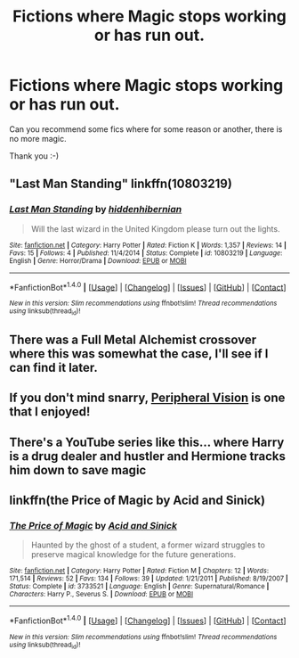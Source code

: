 #+TITLE: Fictions where Magic stops working or has run out.

* Fictions where Magic stops working or has run out.
:PROPERTIES:
:Author: Mrs_Black_21
:Score: 5
:DateUnix: 1500225593.0
:DateShort: 2017-Jul-16
:FlairText: Request
:END:
Can you recommend some fics where for some reason or another, there is no more magic.

Thank you :-)


** "Last Man Standing" linkffn(10803219)
:PROPERTIES:
:Author: Lucylouluna
:Score: 2
:DateUnix: 1500231712.0
:DateShort: 2017-Jul-16
:END:

*** [[http://www.fanfiction.net/s/10803219/1/][*/Last Man Standing/*]] by [[https://www.fanfiction.net/u/2341966/hiddenhibernian][/hiddenhibernian/]]

#+begin_quote
  Will the last wizard in the United Kingdom please turn out the lights.
#+end_quote

^{/Site/: [[http://www.fanfiction.net/][fanfiction.net]] *|* /Category/: Harry Potter *|* /Rated/: Fiction K *|* /Words/: 1,357 *|* /Reviews/: 14 *|* /Favs/: 15 *|* /Follows/: 4 *|* /Published/: 11/4/2014 *|* /Status/: Complete *|* /id/: 10803219 *|* /Language/: English *|* /Genre/: Horror/Drama *|* /Download/: [[http://www.ff2ebook.com/old/ffn-bot/index.php?id=10803219&source=ff&filetype=epub][EPUB]] or [[http://www.ff2ebook.com/old/ffn-bot/index.php?id=10803219&source=ff&filetype=mobi][MOBI]]}

--------------

*FanfictionBot*^{1.4.0} *|* [[[https://github.com/tusing/reddit-ffn-bot/wiki/Usage][Usage]]] | [[[https://github.com/tusing/reddit-ffn-bot/wiki/Changelog][Changelog]]] | [[[https://github.com/tusing/reddit-ffn-bot/issues/][Issues]]] | [[[https://github.com/tusing/reddit-ffn-bot/][GitHub]]] | [[[https://www.reddit.com/message/compose?to=tusing][Contact]]]

^{/New in this version: Slim recommendations using/ ffnbot!slim! /Thread recommendations using/ linksub(thread_id)!}
:PROPERTIES:
:Author: FanfictionBot
:Score: 4
:DateUnix: 1500231722.0
:DateShort: 2017-Jul-16
:END:


** There was a Full Metal Alchemist crossover where this was somewhat the case, I'll see if I can find it later.
:PROPERTIES:
:Author: sephirothrr
:Score: 2
:DateUnix: 1500243755.0
:DateShort: 2017-Jul-17
:END:


** If you don't mind snarry, [[http://www.walkingtheplank.org/archive/viewstory.php?sid=802][Peripheral Vision]] is one that I enjoyed!
:PROPERTIES:
:Author: platonically
:Score: 1
:DateUnix: 1500245834.0
:DateShort: 2017-Jul-17
:END:


** There's a YouTube series like this... where Harry is a drug dealer and hustler and Hermione tracks him down to save magic
:PROPERTIES:
:Score: 1
:DateUnix: 1500296234.0
:DateShort: 2017-Jul-17
:END:


** linkffn(the Price of Magic by Acid and Sinick)
:PROPERTIES:
:Author: dotsncommas
:Score: 1
:DateUnix: 1500303679.0
:DateShort: 2017-Jul-17
:END:

*** [[http://www.fanfiction.net/s/3733521/1/][*/The Price of Magic/*]] by [[https://www.fanfiction.net/u/466799/Acid-and-Sinick][/Acid and Sinick/]]

#+begin_quote
  Haunted by the ghost of a student, a former wizard struggles to preserve magical knowledge for the future generations.
#+end_quote

^{/Site/: [[http://www.fanfiction.net/][fanfiction.net]] *|* /Category/: Harry Potter *|* /Rated/: Fiction M *|* /Chapters/: 12 *|* /Words/: 171,514 *|* /Reviews/: 52 *|* /Favs/: 134 *|* /Follows/: 39 *|* /Updated/: 1/21/2011 *|* /Published/: 8/19/2007 *|* /Status/: Complete *|* /id/: 3733521 *|* /Language/: English *|* /Genre/: Supernatural/Romance *|* /Characters/: Harry P., Severus S. *|* /Download/: [[http://www.ff2ebook.com/old/ffn-bot/index.php?id=3733521&source=ff&filetype=epub][EPUB]] or [[http://www.ff2ebook.com/old/ffn-bot/index.php?id=3733521&source=ff&filetype=mobi][MOBI]]}

--------------

*FanfictionBot*^{1.4.0} *|* [[[https://github.com/tusing/reddit-ffn-bot/wiki/Usage][Usage]]] | [[[https://github.com/tusing/reddit-ffn-bot/wiki/Changelog][Changelog]]] | [[[https://github.com/tusing/reddit-ffn-bot/issues/][Issues]]] | [[[https://github.com/tusing/reddit-ffn-bot/][GitHub]]] | [[[https://www.reddit.com/message/compose?to=tusing][Contact]]]

^{/New in this version: Slim recommendations using/ ffnbot!slim! /Thread recommendations using/ linksub(thread_id)!}
:PROPERTIES:
:Author: FanfictionBot
:Score: 1
:DateUnix: 1500303712.0
:DateShort: 2017-Jul-17
:END:
